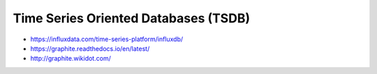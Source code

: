 Time Series Oriented Databases (TSDB)
=====================================

* https://influxdata.com/time-series-platform/influxdb/
* https://graphite.readthedocs.io/en/latest/
* http://graphite.wikidot.com/
